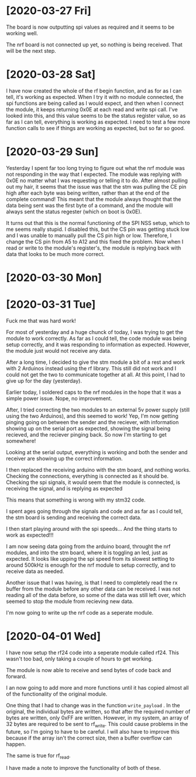 * [2020-03-27 Fri]

The board is now outputting spi values as required and it seems to be working well.

The nrf board is not connected up yet, so nothing is being received. That will be the next step.

* [2020-03-28 Sat]


I have now created the whole of the rf begin function, and as for as I
can tell, it's working as expected.  When I try it with no module
connected, the spi functions are being called as I would expect, and
then when I connect the module, it keeps returning 0x0E at each read
and write spi call.  I've looked into this, and this value seems to be
the status register value, so as far as I can tell, everything is
working as expected.  I need to test a few more function calls to see
if things are working as expected, but so far so good.



* [2020-03-29 Sun]

Yesterday I spent far too long trying to figure out what the nrf
module was not responding in the way that I expected.  The module was
replying with 0x0E no matter what I was requesting or telling it to
do.  After almost pulling out my hair, it seems that the issue was
that the stm was pulling the CE pin high after each byte was being
written, rather than at the end of the complete command!  This meant
that the module always thought that the data being sent was the first
byte of a command, and the module will always sent the status regester
(which on boot is 0x0E).
 
It turns out that this is the normal functioning of the SPI NSS setup,
which to me seems really stupid.  I disabled this, but the CS pin was
getting stuck low and I was unable to manually pull the CS pin high or
low.  Therefore, I change the CS pin from A5 to A12 and this fixed the
problem.  Now when I read or write to the module's register's, the
module is replying back with data that looks to be much more correct.


* [2020-03-30 Mon]
  
* [2020-03-31 Tue]

Fuck me that was hard work!

For most of yesterday and a huge chunck of today, I was trying to get
the module to work correctly.  As far as I could tell, the code module
was being setup correctly, and it was responding to information as
expected.  However, the module just would not receive any data.

After a long time, I decided to give the stm module a bit of a rest
and work with 2 Arduinos instead using the rf library. This still did
not work and I could not get the two to communicate together at all.
At this point, I had to give up for the day (yesterday).

Earlier today, I soldered caps to the nrf modules in the hope that it
was a simple power issue.  Nope, no improvement.

After, I tried correcting the two modules to an external 5v power
supply (still using the two Arduinos), and this seemed to work! Yep,
I'm now getting pinging going on between the sender and the reciever,
with information showing up on the serial port as expected, showing
the signal being recieved, and the reciever pinging back. So now I'm
starting to get somewhere!

Looking at the serial output, everything is working and both the
sender and receiver are showing up the correct information.

I then replaced the receiving arduino with the stm board, and nothing
works.  Checking the connections, everything is connected as it should
be.  Checking the spi signals, it would seem that the module is
connected, is receiving the signal, and is replying as expected

This means that something is wrong with my stm32 code.

I spent ages going through the signals and code and as far as I could
tell, the stm board is sending and receiving the correct data.

I then start playing around with the spi speeds... And the thing
starts to work as expected!!!

I am now seeing data going from the arduino board, throught the nrf
modules, and into the stm board, where it is toggling an led, just as
expected. It looks like upping the spi speed from its slowest setting
to around 500kHz is enough for the nrf module to setup correctly, and
to receive data as needed.

Another issue that I was having, is that I need to completely read the
rx buffer from the module before any other data can be received.  I
was not reading all of the data before, so some of the data was still
left over, which seemed to stop the module from recieving new data.

I'm now going to write up the nrf code as a seperate module.

* [2020-04-01 Wed]  

I have now setup the rf24 code into a seperate module called
rf24. This wasn't too bad, only taking a couple of hours to get
working.

The module is now able to receive and send bytes of code back and forward.

I an now going to add more and more functions until it has copied
almost all of the functionality of the original module.

One thing that I had to change was in the function ~write_payload~
. In the original, the individual bytes are written, so that after the
required number of bytes are written, only 0xFF are written.  However,
in my system, an array of 32 bytes are required to be sent to
rf_write. This could cause problems in the future, so I'm going to
have to be careful. I will also have to improve this because if the
array isn't the correct size, then a buffer overflow can happen.

The same is true for rf_read.

I have made a note to improve the functionality of both of these.
